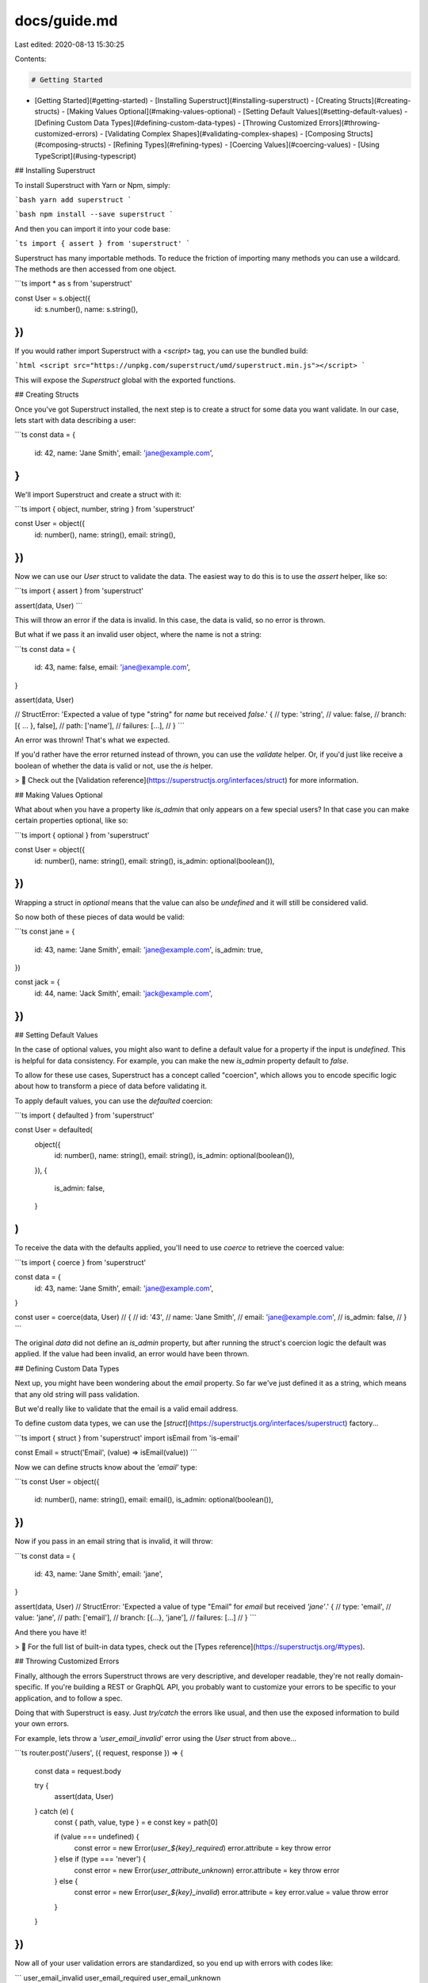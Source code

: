 docs/guide.md
=============

Last edited: 2020-08-13 15:30:25

Contents:

.. code-block:: md

    # Getting Started

- [Getting Started](#getting-started)
  - [Installing Superstruct](#installing-superstruct)
  - [Creating Structs](#creating-structs)
  - [Making Values Optional](#making-values-optional)
  - [Setting Default Values](#setting-default-values)
  - [Defining Custom Data Types](#defining-custom-data-types)
  - [Throwing Customized Errors](#throwing-customized-errors)
  - [Validating Complex Shapes](#validating-complex-shapes)
  - [Composing Structs](#composing-structs)
  - [Refining Types](#refining-types)
  - [Coercing Values](#coercing-values)
  - [Using TypeScript](#using-typescript)

## Installing Superstruct

To install Superstruct with Yarn or Npm, simply:

```bash
yarn add superstruct
```

```bash
npm install --save superstruct
```

And then you can import it into your code base:

```ts
import { assert } from 'superstruct'
```

Superstruct has many importable methods. To reduce the friction of importing many methods you can use a wildcard. The methods are then accessed from one object.

```ts
import * as s from 'superstruct'

const User = s.object({
  id: s.number(),
  name: s.string(),
})
```

If you would rather import Superstruct with a `<script>` tag, you can use the bundled build:

```html
<script src="https://unpkg.com/superstruct/umd/superstruct.min.js"></script>
```

This will expose the `Superstruct` global with the exported functions.

## Creating Structs

Once you've got Superstruct installed, the next step is to create a struct for some data you want validate. In our case, lets start with data describing a user:

```ts
const data = {
  id: 42,
  name: 'Jane Smith',
  email: 'jane@example.com',
}
```

We'll import Superstruct and create a struct with it:

```ts
import { object, number, string } from 'superstruct'

const User = object({
  id: number(),
  name: string(),
  email: string(),
})
```

Now we can use our `User` struct to validate the data. The easiest way to do this is to use the `assert` helper, like so:

```ts
import { assert } from 'superstruct'

assert(data, User)
```

This will throw an error if the data is invalid. In this case, the data is valid, so no error is thrown.

But what if we pass it an invalid user object, where the name is not a string:

```ts
const data = {
  id: 43,
  name: false,
  email: 'jane@example.com',
}

assert(data, User)

// StructError: 'Expected a value of type "string" for `name` but received `false`.' {
//   type: 'string',
//   value: false,
//   branch: [{ ... }, false],
//   path: ['name'],
//   failures: [...],
// }
```

An error was thrown! That's what we expected.

If you'd rather have the error returned instead of thrown, you can use the `validate` helper. Or, if you'd just like receive a boolean of whether the data is valid or not, use the `is` helper.

> 🤖 Check out the [Validation reference](https://superstructjs.org/interfaces/struct) for more information.

## Making Values Optional

What about when you have a property like `is_admin` that only appears on a few special users? In that case you can make certain properties optional, like so:

```ts
import { optional } from 'superstruct'

const User = object({
  id: number(),
  name: string(),
  email: string(),
  is_admin: optional(boolean()),
})
```

Wrapping a struct in `optional` means that the value can also be `undefined` and it will still be considered valid.

So now both of these pieces of data would be valid:

```ts
const jane = {
  id: 43,
  name: 'Jane Smith',
  email: 'jane@example.com',
  is_admin: true,
})

const jack = {
  id: 44,
  name: 'Jack Smith',
  email: 'jack@example.com',
})
```

## Setting Default Values

In the case of optional values, you might also want to define a default value for a property if the input is `undefined`. This is helpful for data consistency. For example, you can make the new `is_admin` property default to `false`.

To allow for these use cases, Superstruct has a concept called "coercion", which allows you to encode specific logic about how to transform a piece of data before validating it.

To apply default values, you can use the `defaulted` coercion:

```ts
import { defaulted } from 'superstruct'

const User = defaulted(
  object({
    id: number(),
    name: string(),
    email: string(),
    is_admin: optional(boolean()),
  }),
  {
    is_admin: false,
  }
)
```

To receive the data with the defaults applied, you'll need to use `coerce` to retrieve the coerced value:

```ts
import { coerce } from 'superstruct'

const data = {
  id: 43,
  name: 'Jane Smith',
  email: 'jane@example.com',
}

const user = coerce(data, User)
// {
//   id: '43',
//   name: 'Jane Smith',
//   email: 'jane@example.com',
//   is_admin: false,
// }
```

The original `data` did not define an `is_admin` property, but after running the struct's coercion logic the default was applied. If the value had been invalid, an error would have been thrown.

## Defining Custom Data Types

Next up, you might have been wondering about the `email` property. So far we've just defined it as a string, which means that any old string will pass validation.

But we'd really like to validate that the email is a valid email address.

To define custom data types, we can use the [`struct`](https://superstructjs.org/interfaces/superstruct) factory...

```ts
import { struct } from 'superstruct'
import isEmail from 'is-email'

const Email = struct('Email', (value) => isEmail(value))
```

Now we can define structs know about the `'email'` type:

```ts
const User = object({
  id: number(),
  name: string(),
  email: email(),
  is_admin: optional(boolean()),
})
```

Now if you pass in an email string that is invalid, it will throw:

```ts
const data = {
  id: 43,
  name: 'Jane Smith',
  email: 'jane',
}

assert(data, User)
// StructError: 'Expected a value of type "Email" for `email` but received `'jane'`.' {
//   type: 'email',
//   value: 'jane',
//   path: ['email'],
//   branch: [{...}, 'jane'],
//   failures: [...]
// }
```

And there you have it!

> 🤖 For the full list of built-in data types, check out the [Types reference](https://superstructjs.org/#types).

## Throwing Customized Errors

Finally, although the errors Superstruct throws are very descriptive, and developer readable, they're not really domain-specific. If you're building a REST or GraphQL API, you probably want to customize your errors to be specific to your application, and to follow a spec.

Doing that with Superstruct is easy. Just `try/catch` the errors like usual, and then use the exposed information to build your own errors.

For example, lets throw a `'user_email_invalid'` error using the `User` struct from above...

```ts
router.post('/users', ({ request, response }) => {
  const data = request.body

  try {
    assert(data, User)
  } catch (e) {
    const { path, value, type } = e
    const key = path[0]

    if (value === undefined) {
      const error = new Error(`user_${key}_required`)
      error.attribute = key
      throw error
    } else if (type === 'never') {
      const error = new Error(`user_attribute_unknown`)
      error.attribute = key
      throw error
    } else {
      const error = new Error(`user_${key}_invalid`)
      error.attribute = key
      error.value = value
      throw error
    }
  }
})
```

Now all of your user validation errors are standardized, so you end up with errors with codes like:

```
user_email_invalid
user_email_required
user_email_unknown

user_name_invalid
user_name_required
...
```

Although this example is simplified, the struct errors expose all of the possible information about why the validation failed, so you can use them to construct extremely detailed errors for your end users.

> To see all of the information embedded in `StructError` objects, check out the [`StructError` reference](https://superstructjs.org/classes/structerror).

## Validating Complex Shapes

In the most common uses, you'll be modeling your data using `object` structs at the top level. However, there are more structures of data you might like to validate that simple objects with key/values.

Superstruct makes it easy to validate things like tuples, enums, dictionaries, lists, unions, literals, etc.

For example, say you wanted to validate coordinate tuples:

```ts
import { tuple } from 'superstruct'

const Coordinates = tuple([number(), number()])
const data = [0, 3]
assert(data, Coordinates)
```

Or, you might want to validate that one of the properties of your user objects is an enum of a particular set of values:

```ts
import { enums } from 'superstruct'

const User = object({
  id: number(),
  name: string(),
  role: enums(['collaborator', 'owner', 'admin']),
})
```

All of this can be achieved using the helpers that ship with Superstruct by default.

> 🤖 For a full list of the kinds of structs you can create, check out the [Superstruct reference](https://superstructjs.org/interfaces/superstruct).

## Composing Structs

Sometimes you want to break validations down into components, and compose them together to validate more complex objects. Superstruct makes this easy by allowing an existing struct to be passed in as a schema. For example:

```ts
const User = struct({
  id: number(),
  name: string(),
})

const Article = struct({
  id: number(),
  title: string(),
  author: User,
})
```

## Refining Types

There are some cases where you want to create a validation that is more fine-grained than a "type". For example, you might want not just a `string`, but a specific format of string. Or not just a `User`, but a user that is also an administrator.

For these situations, you can use refinements. They allow you to create a new struct that is derived from an exsisting struct with an extra bit of validation layered on top.

For example, for a specific kind of string:

```ts
import { refinement } from 'superstruct'

const MyString = refinement(string(), value => {
  return value.startsWith('The') && value.length > 20)
})
```

Now the `MyString` will only validate strings that begin with "The" and are longer than 20 characters.

## Coercing Values

We've already covered default values, but sometimes you'll need to create coercions that aren't just defaulted `undefined` values, but instead transforming the input data from one format to another.

For example, maybe you want to ensure that any string is trimmed before passing it into the validator:

```ts
import { coercion } from 'superstruct'

const TrimmedString = coercion(string, (value) => {
  return typeof value === 'string' ? value.trim() : value
})
```

Now before using `assert()` or `is()` you can use `coerce()` to apply your custom coercion logic:

```ts
import { coerce } from 'superstruct'

const data = '  a wEird str1ng        '
const output = coerce(data, TrimmedString)
// "a wEird str1ng"
```

## Using TypeScript

Most of the time, TypeScript "just works" but knowing a little more will help you get the most out of TypeScript.

## Custom Data Types

When you define a custom type, it is returned as `unknown` by default. In order to get better typing, you can use a generic to specify the type.

The following defines a custom email type and adds a generic to declare the value is of type `string`.

```ts
import { struct } from 'superstruct'
import isEmail from 'is-email'

const Email = struct<string>('Email', (value) => isEmail(value))
```

## Extracting a Type

If you have a struct definition, you can extract its type using the `StructType` utility.

```ts
const User = object({
  id: number(),
  name: string(),
})

type User = StructType<typeof User>
// type User = {
//   id: number
//   name: string
// }
```


